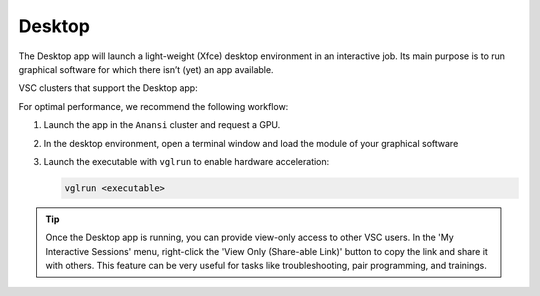 Desktop
-------

The Desktop app will launch a light-weight (Xfce) desktop environment in an
interactive job. Its main purpose is to run graphical software for which there
isn’t (yet) an app available.

VSC clusters that support the Desktop app:

.. grid:: 3
    :gutter: 4

    .. grid-item-card:: |VUB|
       :columns: 12 4 4 4

       .. TODO use links

       * Tier-2 Hydra
       * Tier-2 Anansi


For optimal performance, we recommend the following workflow:

#. Launch the app in the ``Anansi`` cluster and request a GPU.
#. In the desktop environment, open a terminal window and load the module of
   your graphical software
#. Launch the executable with ``vglrun`` to enable hardware acceleration:

   .. code-block:: bash

      vglrun <executable>

.. tip::

   Once the Desktop app is running, you can provide view-only access to other
   VSC users. In the 'My Interactive Sessions' menu, right-click the 'View Only
   (Share-able Link)' button to copy the link and share it with others. This
   feature can be very useful for tasks like troubleshooting, pair programming,
   and trainings.
